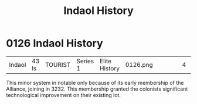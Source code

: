 :PROPERTIES:
:ID:       ca4042c0-1f6b-413a-b09b-6d40dc69ad54
:END:
#+title: Indaol History
#+filetags: :beacon:
* 0126  Indaol History
| Indaol                     | 43 ls        | TOURIST | Series 1 | Elite History | 0126.png |           |           |           |           |     4 | 

This minor system in notable only because of its early membership of the Alliance, joining in 3232. This membership granted the colonists significant technological improvement on their existing lot.                                                                                                                                                                                                                                                                                                                                                                                                                                                                                                                                                                                                                                                                                                                                                                                                                                                                                                                                                                                                                                                                                                                                                                                                                                                                                                                                                                                                                                                                                                                                                                                                                                                                                                                                                                                                                                                                                                                                                                                                                                                                                                                                                                                                                                                                                                                                                                                                                                                                                                                                                                                                                                                                                                                                                                                                                                            

[[file:img/beacons/0126.png]]
